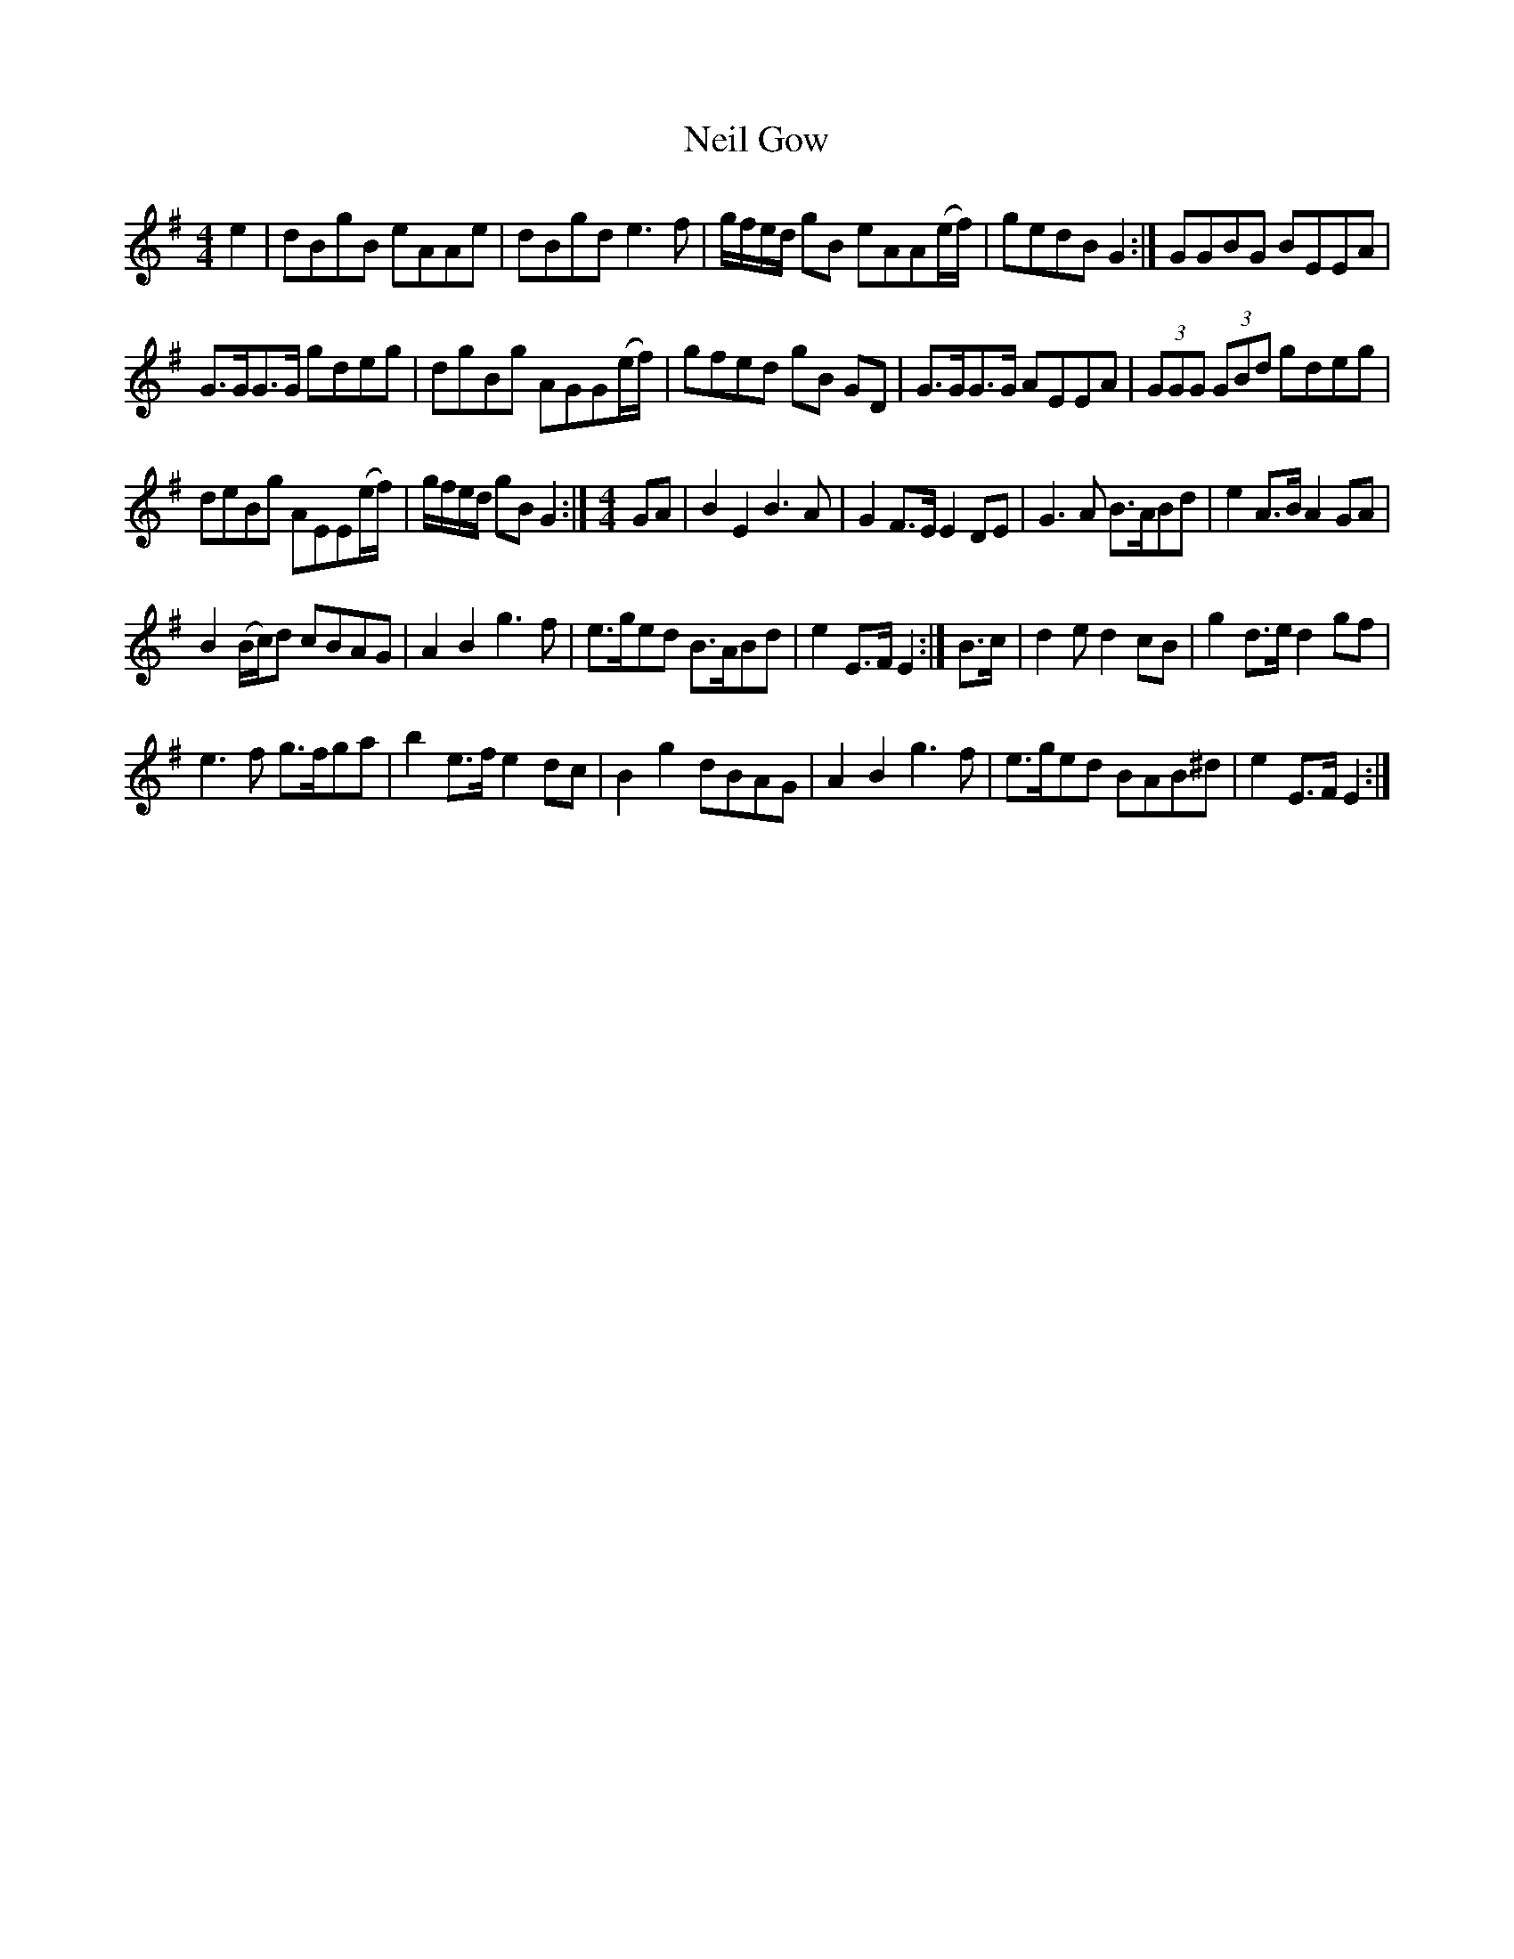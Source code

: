 X:1
T:Neil Gow
L:1/8
M:4/4
I:linebreak $
K:G
V:1 treble 
V:1
 e2 | dBgB eAAe | dBgd e3 f | g/f/e/d/ gB eAA(e/f/) | gedB G2 :| GGBG BEEA |$ G>GG>G gdeg | %7
 dgBg AGG(e/f/) | gfed gB GD | G>GG>G AEEA | (3GGG (3GBd gdeg |$ deBg AEE(e/f/) | g/f/e/d/ gB G2 :| %13
[M:4/4] GA | B2 E2 B3 A | G2 F>E E2 DE | G3 A B>ABd | e2 A>B A2 GA |$ B2 (B/c/)d cBAG | %19
 A2 B2 g3 f | e>ged B>ABd | e2 E>F E2 :| B>c | d2 e d2 cB | g2 d>e d2 gf |$ e3 f g>fga | %26
 b2 e>f e2 dc | B2 g2 dBAG | A2 B2 g3 f | e>ged BAB^d | e2 E>F E2 :| %31
